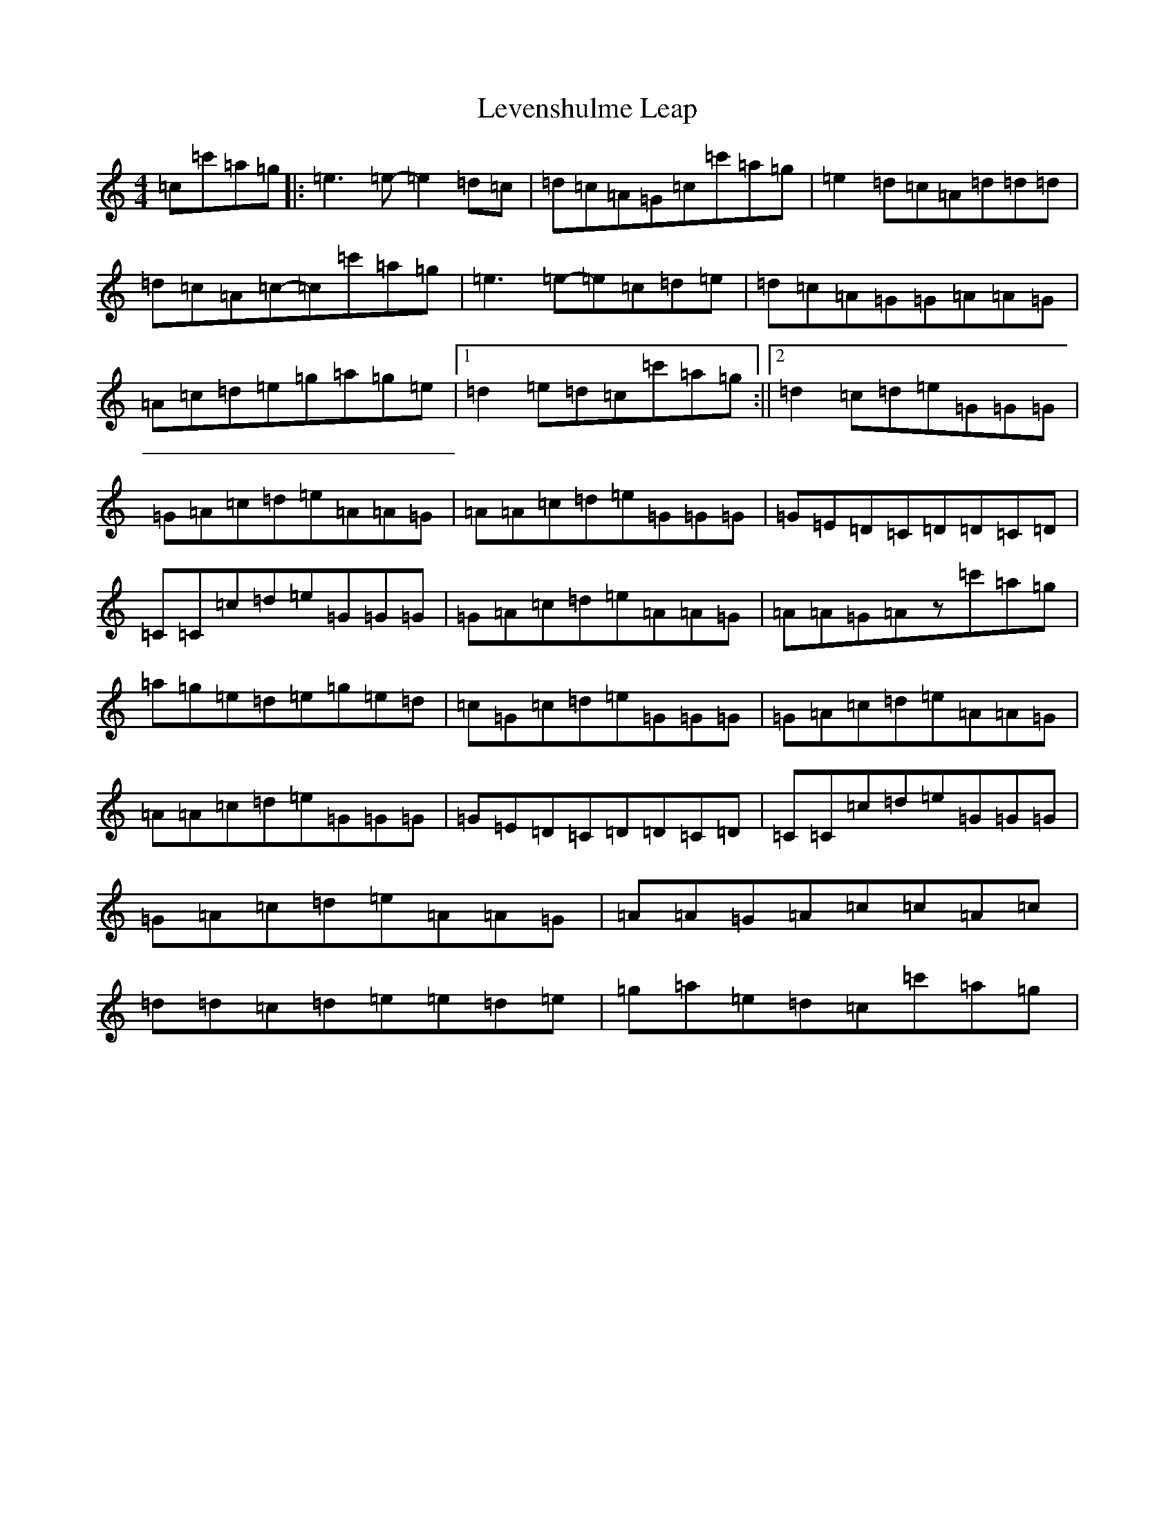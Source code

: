 X: 12391
T: Levenshulme Leap
S: https://thesession.org/tunes/10794#setting10794
R: reel
M:4/4
L:1/8
K: C Major
=c=c'=a=g|:=e3=e-=e2=d=c|=d=c=A=G=c=c'=a=g|=e2=d=c=A=d=d=d|=d=c=A=c-=c=c'=a=g|=e3=e-=e=c=d=e|=d=c=A=G=G=A=A=G|=A=c=d=e=g=a=g=e|1=d2=e=d=c=c'=a=g:||2=d2=c=d=e=G=G=G|=G=A=c=d=e=A=A=G|=A=A=c=d=e=G=G=G|=G=E=D=C=D=D=C=D|=C=C=c=d=e=G=G=G|=G=A=c=d=e=A=A=G|=A=A=G=Az=c'=a=g|=a=g=e=d=e=g=e=d|=c=G=c=d=e=G=G=G|=G=A=c=d=e=A=A=G|=A=A=c=d=e=G=G=G|=G=E=D=C=D=D=C=D|=C=C=c=d=e=G=G=G|=G=A=c=d=e=A=A=G|=A=A=G=A=c=c=A=c|=d=d=c=d=e=e=d=e|=g=a=e=d=c=c'=a=g|